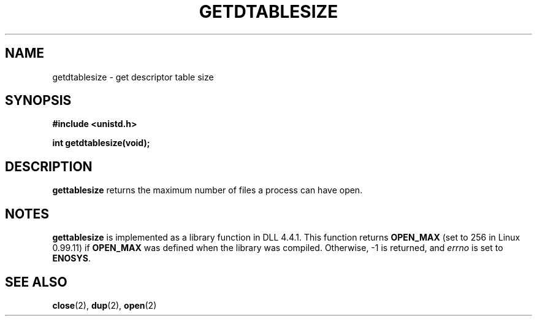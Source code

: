 .\" Hey Emacs! This file is -*- nroff -*- source.
.\"
.\" Copyright 1993 Rickard E. Faith (faith@cs.unc.edu)
.\" May be distributed under the GNU General Public License
.TH GETDTABLESIZE 2 "22 July 1993" "Linux 0.99.11" "Linux Programmer's Manual"
.SH NAME
getdtablesize \- get descriptor table size
.SH SYNOPSIS
.B #include <unistd.h>
.sp
.B int getdtablesize(void);
.SH DESCRIPTION
.B gettablesize
returns the maximum number of files a process can have open.
.SH NOTES
.B gettablesize
is implemented as a library function in DLL 4.4.1.  This function returns
.B OPEN_MAX
(set to 256 in Linux 0.99.11) if
.B OPEN_MAX
was defined when the library was compiled.  Otherwise, -1 is returned, and
.I errno
is set to
.BR ENOSYS .
.SH SEE ALSO
.BR close "(2), " dup "(2), " open (2)
